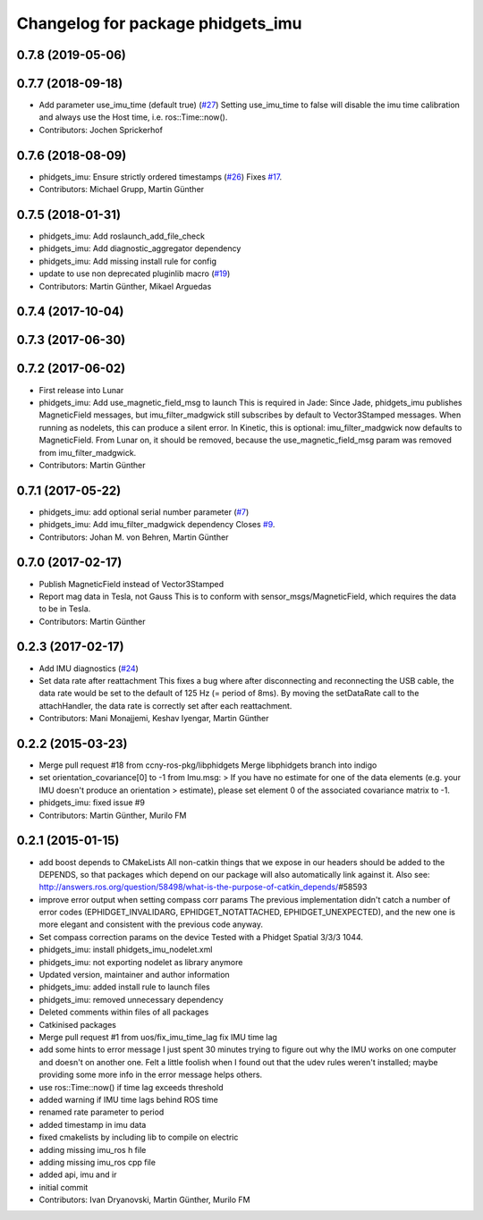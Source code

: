 ^^^^^^^^^^^^^^^^^^^^^^^^^^^^^^^^^^
Changelog for package phidgets_imu
^^^^^^^^^^^^^^^^^^^^^^^^^^^^^^^^^^

0.7.8 (2019-05-06)
------------------

0.7.7 (2018-09-18)
------------------
* Add parameter use_imu_time (default true) (`#27 <https://github.com/ros-drivers/phidgets_drivers/issues/27>`_)
  Setting use_imu_time to false will disable the imu time calibration and
  always use the Host time, i.e. ros::Time::now().
* Contributors: Jochen Sprickerhof

0.7.6 (2018-08-09)
------------------
* phidgets_imu: Ensure strictly ordered timestamps (`#26 <https://github.com/ros-drivers/phidgets_drivers/issues/26>`_)
  Fixes `#17 <https://github.com/ros-drivers/phidgets_drivers/issues/17>`_.
* Contributors: Michael Grupp, Martin Günther

0.7.5 (2018-01-31)
------------------
* phidgets_imu: Add roslaunch_add_file_check
* phidgets_imu: Add diagnostic_aggregator dependency
* phidgets_imu: Add missing install rule for config
* update to use non deprecated pluginlib macro (`#19 <https://github.com/ros-drivers/phidgets_drivers/issues/19>`_)
* Contributors: Martin Günther, Mikael Arguedas

0.7.4 (2017-10-04)
------------------

0.7.3 (2017-06-30)
------------------

0.7.2 (2017-06-02)
------------------
* First release into Lunar
* phidgets_imu: Add use_magnetic_field_msg to launch
  This is required in Jade: Since Jade, phidgets_imu publishes
  MagneticField messages, but imu_filter_madgwick still subscribes by
  default to Vector3Stamped messages. When running as nodelets, this can
  produce a silent error.
  In Kinetic, this is optional: imu_filter_madgwick now defaults to
  MagneticField.
  From Lunar on, it should be removed, because the use_magnetic_field_msg
  param was removed from imu_filter_madgwick.
* Contributors: Martin Günther

0.7.1 (2017-05-22)
------------------
* phidgets_imu: add optional serial number parameter (`#7 <https://github.com/ros-drivers/phidgets_drivers/issues/7>`_)
* phidgets_imu: Add imu_filter_madgwick dependency
  Closes `#9 <https://github.com/ros-drivers/phidgets_drivers/issues/9>`_.
* Contributors: Johan M. von Behren, Martin Günther

0.7.0 (2017-02-17)
------------------
* Publish MagneticField instead of Vector3Stamped
* Report mag data in Tesla, not Gauss
  This is to conform with sensor_msgs/MagneticField, which requires the
  data to be in Tesla.
* Contributors: Martin Günther

0.2.3 (2017-02-17)
------------------
* Add IMU diagnostics (`#24 <https://github.com/ccny-ros-pkg/phidgets_drivers/pull/24>`_)
* Set data rate after reattachment
  This fixes a bug where after disconnecting and reconnecting the USB
  cable, the data rate would be set to the default of 125 Hz (= period of
  8ms). By moving the setDataRate call to the attachHandler, the data rate
  is correctly set after each reattachment.
* Contributors: Mani Monajjemi, Keshav Iyengar, Martin Günther

0.2.2 (2015-03-23)
------------------
* Merge pull request #18 from ccny-ros-pkg/libphidgets
  Merge libphidgets branch into indigo
* set orientation_covariance[0] to -1
  from Imu.msg:
  > If you have no estimate for one of the data elements (e.g. your IMU doesn't produce an orientation
  > estimate), please set element 0 of the associated covariance matrix to -1.
* phidgets_imu: fixed issue #9
* Contributors: Martin Günther, Murilo FM

0.2.1 (2015-01-15)
------------------
* add boost depends to CMakeLists
  All non-catkin things that we expose in our headers should be added to
  the DEPENDS, so that packages which depend on our package will also
  automatically link against it.
  Also see: http://answers.ros.org/question/58498/what-is-the-purpose-of-catkin_depends/\#58593
* improve error output when setting compass corr params
  The previous implementation didn't catch a number of error codes
  (EPHIDGET_INVALIDARG, EPHIDGET_NOTATTACHED, EPHIDGET_UNEXPECTED), and
  the new one is more elegant and consistent with the previous code anyway.
* Set compass correction params on the device
  Tested with a Phidget Spatial 3/3/3 1044.
* phidgets_imu: install phidgets_imu_nodelet.xml
* phidgets_imu: not exporting nodelet as library anymore
* Updated version, maintainer and author information
* phidgets_imu: added install rule to launch files
* phidgets_imu: removed unnecessary dependency
* Deleted comments within files of all packages
* Catkinised packages
* Merge pull request #1 from uos/fix_imu_time_lag
  fix IMU time lag
* add some hints to error message
  I just spent 30 minutes trying to figure out why the IMU works on one
  computer and doesn't on another one. Felt a little foolish when I found
  out that the udev rules weren't installed; maybe providing some more
  info in the error message helps others.
* use ros::Time::now() if time lag exceeds threshold
* added warning if IMU time lags behind ROS time
* renamed rate parameter to period
* added timestamp in imu data
* fixed cmakelists by including lib to compile on electric
* adding missing imu_ros h file
* adding missing imu_ros cpp file
* added api, imu and ir
* initial commit
* Contributors: Ivan Dryanovski, Martin Günther, Murilo FM
